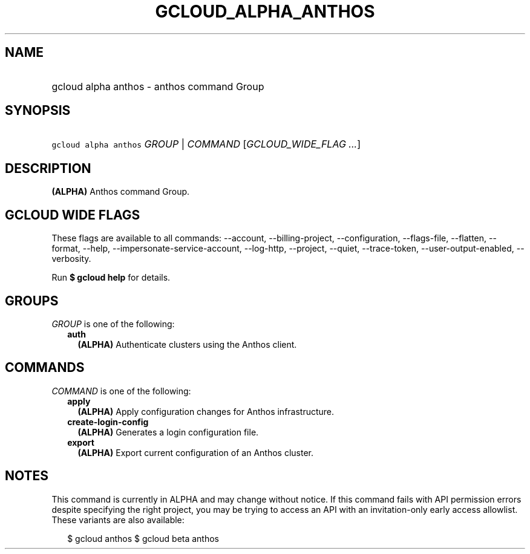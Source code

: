 
.TH "GCLOUD_ALPHA_ANTHOS" 1



.SH "NAME"
.HP
gcloud alpha anthos \- anthos command Group



.SH "SYNOPSIS"
.HP
\f5gcloud alpha anthos\fR \fIGROUP\fR | \fICOMMAND\fR [\fIGCLOUD_WIDE_FLAG\ ...\fR]



.SH "DESCRIPTION"

\fB(ALPHA)\fR Anthos command Group.



.SH "GCLOUD WIDE FLAGS"

These flags are available to all commands: \-\-account, \-\-billing\-project,
\-\-configuration, \-\-flags\-file, \-\-flatten, \-\-format, \-\-help,
\-\-impersonate\-service\-account, \-\-log\-http, \-\-project, \-\-quiet,
\-\-trace\-token, \-\-user\-output\-enabled, \-\-verbosity.

Run \fB$ gcloud help\fR for details.



.SH "GROUPS"

\f5\fIGROUP\fR\fR is one of the following:

.RS 2m
.TP 2m
\fBauth\fR
\fB(ALPHA)\fR Authenticate clusters using the Anthos client.


.RE
.sp

.SH "COMMANDS"

\f5\fICOMMAND\fR\fR is one of the following:

.RS 2m
.TP 2m
\fBapply\fR
\fB(ALPHA)\fR Apply configuration changes for Anthos infrastructure.

.TP 2m
\fBcreate\-login\-config\fR
\fB(ALPHA)\fR Generates a login configuration file.

.TP 2m
\fBexport\fR
\fB(ALPHA)\fR Export current configuration of an Anthos cluster.


.RE
.sp

.SH "NOTES"

This command is currently in ALPHA and may change without notice. If this
command fails with API permission errors despite specifying the right project,
you may be trying to access an API with an invitation\-only early access
allowlist. These variants are also available:

.RS 2m
$ gcloud anthos
$ gcloud beta anthos
.RE

